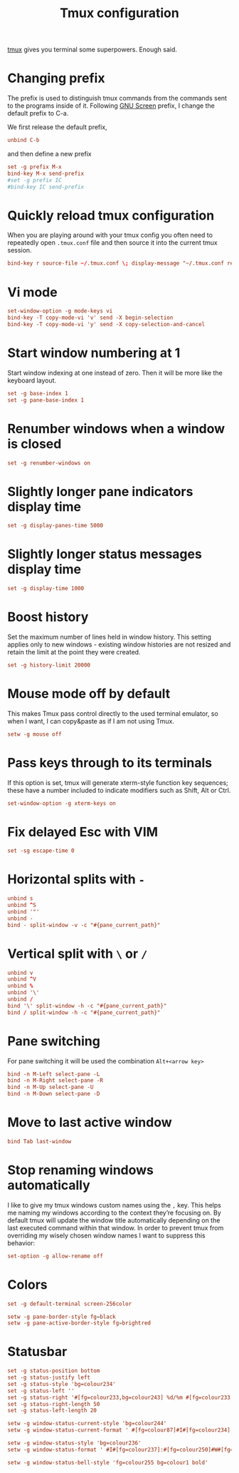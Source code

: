 #+title: Tmux configuration
#+property: header-args+ :tangle "tmux/.tmux.conf"
#+property: header-args+ :mkdirp yes

[[https://tmux.github.io/][tmux]] gives you terminal some superpowers. Enough said.

* Changing prefix

The prefix is used to distinguish tmux commands from the commands sent to the programs inside of it. Following [[https://www.gnu.org/software/screen/][GNU Screen]] prefix, I change the default prefix to C-a.

We first release the default prefix,

#+begin_src conf
unbind C-b
#+end_src

and then define a new prefix
#+begin_src conf
set -g prefix M-x
bind-key M-x send-prefix
#set -g prefix IC
#bind-key IC send-prefix
#+end_src

* Quickly reload tmux configuration

When you are playing around with your tmux config you often need to repeatedly open =.tmux.conf= file and then source it into the current tmux session.

#+begin_src conf
bind-key r source-file ~/.tmux.conf \; display-message "~/.tmux.conf reloaded!"
#+end_src

* Vi mode

#+begin_src conf
set-window-option -g mode-keys vi
bind-key -T copy-mode-vi 'v' send -X begin-selection
bind-key -T copy-mode-vi 'y' send -X copy-selection-and-cancel
#+end_src

* Start window numbering at 1

Start window indexing at one instead of zero. Then it will be more like the keyboard layout.
#+begin_src conf
set -g base-index 1
set -g pane-base-index 1
#+end_src

* Renumber windows when a window is closed

#+begin_src conf
set -g renumber-windows on
#+end_src

* Slightly longer pane indicators display time

#+begin_src conf
set -g display-panes-time 5000
#+end_src

* Slightly longer status messages display time

#+begin_src conf
set -g display-time 1000
#+end_src

* Boost history

Set the maximum number of lines held in window history. This setting applies only to new windows - existing window histories are not resized and retain the limit at the point they were created.
#+begin_src conf
set -g history-limit 20000
#+end_src

* Mouse mode off by default

This makes Tmux pass control directly to the used terminal emulator, so when I want, I can copy&paste as if I am not using Tmux.

#+begin_src conf
setw -g mouse off
#+end_src

* Pass keys through to its terminals

If this option is set, tmux will generate xterm-style function key sequences; these have a number included to indicate modifiers such as Shift, Alt or Ctrl.

#+begin_src conf
set-window-option -g xterm-keys on
#+end_src

* Fix delayed Esc with VIM

#+begin_src conf
set -sg escape-time 0
#+end_src

* Horizontal splits with =-=

#+begin_src conf
unbind s
unbind ^S
unbind '"'
unbind -
bind - split-window -v -c "#{pane_current_path}"
#+end_src

* Vertical split with =\= or =/=

#+begin_src conf
unbind v
unbind ^V
unbind %
unbind '\'
unbind /
bind '\' split-window -h -c "#{pane_current_path}"
bind / split-window -h -c "#{pane_current_path}"
#+end_src

* Pane switching

For pane switching it will be used the combination =Alt+<arrow key>=

#+begin_src conf
bind -n M-Left select-pane -L
bind -n M-Right select-pane -R
bind -n M-Up select-pane -U
bind -n M-Down select-pane -D
#+end_src

* Move to last active window

#+begin_src conf
bind Tab last-window
#+end_src

* Stop renaming windows automatically

I like to give my tmux windows custom names using the =,= key. This helps me naming my windows according to the context they’re focusing on. By default tmux will update the window title automatically depending on the last executed command within that window. In order to prevent tmux from overriding my wisely chosen window names I want to suppress this behavior:
#+begin_src conf
set-option -g allow-rename off
#+end_src

* Colors

#+begin_src conf
set -g default-terminal screen-256color
#+end_src

#+begin_src conf
setw -g pane-border-style fg=black
setw -g pane-active-border-style fg=brightred
#+end_src

* Statusbar

#+begin_src conf
set -g status-position bottom
set -g status-justify left
set -g status-style 'bg=colour234'
set -g status-left ''
set -g status-right '#[fg=colour233,bg=colour243] %d/%m #[fg=colour233,bg=colour248] %H:%M '
set -g status-right-length 50
set -g status-left-length 20

setw -g window-status-current-style 'bg=colour244'
setw -g window-status-current-format ' #[fg=colour87]#I#[fg=colour234]:#[fg=colour234]#W#[fg=colour1 bold]#F '

setw -g window-status-style 'bg=colour236'
setw -g window-status-format ' #I#[fg=colour237]:#[fg=colour250]#W#[fg=colour244]#F '

setw -g window-status-bell-style 'fg=colour255 bg=colour1 bold'
#+end_src
